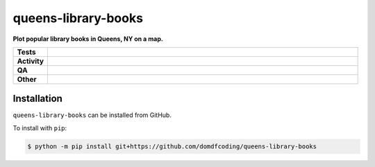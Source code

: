=====================
queens-library-books
=====================

.. start short_desc

**Plot popular library books in Queens, NY on a map.**

.. end short_desc


.. start shields

.. list-table::
	:stub-columns: 1
	:widths: 10 90

	* - Tests
	  - |actions_linux| |actions_windows| |actions_macos|
	* - Activity
	  - |commits-latest| |commits-since| |maintained|
	* - QA
	  - |codefactor| |actions_flake8| |actions_mypy|
	* - Other
	  - |license| |language| |requires|

.. |actions_linux| image:: https://github.com/domdfcoding/queens-library-books/workflows/Linux/badge.svg
	:target: https://github.com/domdfcoding/queens-library-books/actions?query=workflow%3A%22Linux%22
	:alt: Linux Test Status

.. |actions_windows| image:: https://github.com/domdfcoding/queens-library-books/workflows/Windows/badge.svg
	:target: https://github.com/domdfcoding/queens-library-books/actions?query=workflow%3A%22Windows%22
	:alt: Windows Test Status

.. |actions_macos| image:: https://github.com/domdfcoding/queens-library-books/workflows/macOS/badge.svg
	:target: https://github.com/domdfcoding/queens-library-books/actions?query=workflow%3A%22macOS%22
	:alt: macOS Test Status

.. |actions_flake8| image:: https://github.com/domdfcoding/queens-library-books/workflows/Flake8/badge.svg
	:target: https://github.com/domdfcoding/queens-library-books/actions?query=workflow%3A%22Flake8%22
	:alt: Flake8 Status

.. |actions_mypy| image:: https://github.com/domdfcoding/queens-library-books/workflows/mypy/badge.svg
	:target: https://github.com/domdfcoding/queens-library-books/actions?query=workflow%3A%22mypy%22
	:alt: mypy status

.. |requires| image:: https://dependency-dash.repo-helper.uk/github/domdfcoding/queens-library-books/badge.svg
	:target: https://dependency-dash.repo-helper.uk/github/domdfcoding/queens-library-books/
	:alt: Requirements Status

.. |codefactor| image:: https://img.shields.io/codefactor/grade/github/domdfcoding/queens-library-books?logo=codefactor
	:target: https://www.codefactor.io/repository/github/domdfcoding/queens-library-books
	:alt: CodeFactor Grade

.. |license| image:: https://img.shields.io/github/license/domdfcoding/queens-library-books
	:target: https://github.com/domdfcoding/queens-library-books/blob/master/LICENSE
	:alt: License

.. |language| image:: https://img.shields.io/github/languages/top/domdfcoding/queens-library-books
	:alt: GitHub top language

.. |commits-since| image:: https://img.shields.io/github/commits-since/domdfcoding/queens-library-books/v0.0.0
	:target: https://github.com/domdfcoding/queens-library-books/pulse
	:alt: GitHub commits since tagged version

.. |commits-latest| image:: https://img.shields.io/github/last-commit/domdfcoding/queens-library-books
	:target: https://github.com/domdfcoding/queens-library-books/commit/master
	:alt: GitHub last commit

.. |maintained| image:: https://img.shields.io/maintenance/yes/2025
	:alt: Maintenance

.. end shields

Installation
--------------

.. start installation

``queens-library-books`` can be installed from GitHub.

To install with ``pip``:

.. code-block:: bash

	$ python -m pip install git+https://github.com/domdfcoding/queens-library-books

.. end installation

